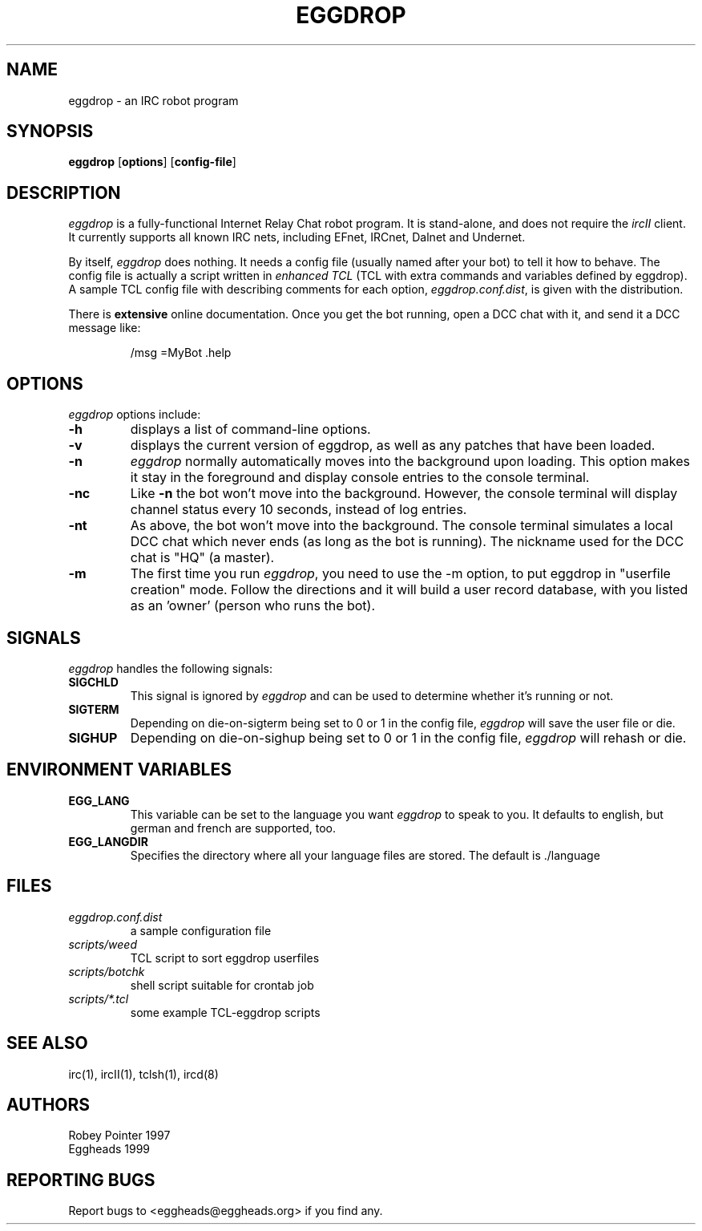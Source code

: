 .\" Orig by Robey, redone by rtc
.\" * 08Nov1999 rtc       A line wasn't displayed
.TH EGGDROP 1 "November 1999" "EGGDEV" "IRC goodies"
.SH NAME
eggdrop \- an IRC robot program
.SH SYNOPSIS
.B eggdrop
.RB [ options ]
.RB [ config-file ]
.SH DESCRIPTION
.I eggdrop
is a fully-functional Internet Relay Chat robot program.  It 
is stand-alone, and does not require the 
.I ircII
client.  It currently supports all known IRC nets, including EFnet, 
IRCnet, Dalnet and Undernet.
.PP
By itself, 
.I eggdrop 
does nothing.  It needs a config file (usually named after your bot) 
to tell it how to behave.  The
config file is actually a script written in
.I "enhanced TCL"
(TCL with extra commands and variables defined by eggdrop).  A sample 
TCL config file with describing comments for each option, 
.IR eggdrop.conf.dist , 
is given with the distribution.
.PP
There is
.B extensive
online documentation.  Once you get the bot
running, open a DCC chat with it, and send it a DCC message like:
.IP
/msg =MyBot .help
.SH OPTIONS
.I eggdrop
options include:
.TP
.B \-h
displays a list of command-line options.
.TP
.B \-v
displays the current version of eggdrop, as well as any patches that have
been loaded.
.TP
.B \-n
.I eggdrop
normally automatically moves into the background upon loading.  This
option makes it stay in the foreground and display console entries
to the console terminal.
.TP
.B \-nc
Like
.B \-n
the bot won't move into the background.  However, the console terminal
will display channel status every 10 seconds, instead of log entries.
.TP
.B \-nt
As above, the bot won't move into the background.  The console terminal
simulates a local DCC chat which never ends (as long as the bot is
running).  The nickname used for the DCC chat is "HQ" (a master).
.TP
.B \-m
The first time you run
.IR eggdrop ,
you need to use the -m option, to
put eggdrop in "userfile creation" mode.  Follow the directions
and it will build a user record database, with you listed as 
an 'owner' (person who runs the bot).
.SH SIGNALS
.I eggdrop
handles the following signals:
.TP
.B SIGCHLD
This signal is ignored by 
.I eggdrop
and can be used to determine whether it's running or not.
.TP
.B SIGTERM
Depending on die-on-sigterm being set to 0 or 1 in the config file, 
.I eggdrop
will save the user file or die.
.TP
.B SIGHUP
Depending on die-on-sighup being set to 0 or 1 in the config file,
.I eggdrop
will rehash or die.
.SH "ENVIRONMENT VARIABLES"
.TP
.B EGG_LANG
This variable can be set to the language you want 
.I eggdrop
to speak to you. It defaults to english, but german and french are
supported, too.
.TP
.B EGG_LANGDIR
Specifies the directory where all your language files are stored.
The default is ./language
.SH FILES
.TP
.I eggdrop.conf.dist
a sample configuration file
.TP
.I scripts/weed
TCL script to sort eggdrop userfiles
.TP
.I scripts/botchk
shell script suitable for crontab job
.TP
.I scripts/*.tcl
some example TCL-eggdrop scripts
.SH "SEE ALSO"
irc(1),
ircII(1),
tclsh(1),
ircd(8)
.SH AUTHORS
Robey Pointer 1997
.br
Eggheads 1999
.SH "REPORTING BUGS"
Report bugs to <eggheads@eggheads.org> if you find any.
.\" end of man page

